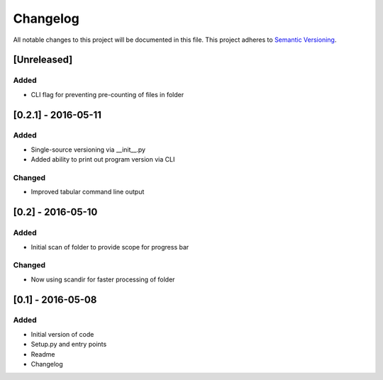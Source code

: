 Changelog
=========

All notable changes to this project will be documented in this file.
This project adheres to `Semantic Versioning <http://semver.org/>`_.

[Unreleased]
------------

Added
~~~~~
* CLI flag for preventing pre-counting of files in folder


[0.2.1] - 2016-05-11
--------------------

Added
~~~~~
* Single-source versioning via __init__.py
* Added ability to print out program version via CLI

Changed
~~~~~~~
* Improved tabular command line output


[0.2] - 2016-05-10
------------------

Added
~~~~~
* Initial scan of folder to provide scope for progress bar

Changed
~~~~~~~
* Now using scandir for faster processing of folder

[0.1] - 2016-05-08
------------------

Added
~~~~~
* Initial version of code
* Setup.py and entry points
* Readme
* Changelog
